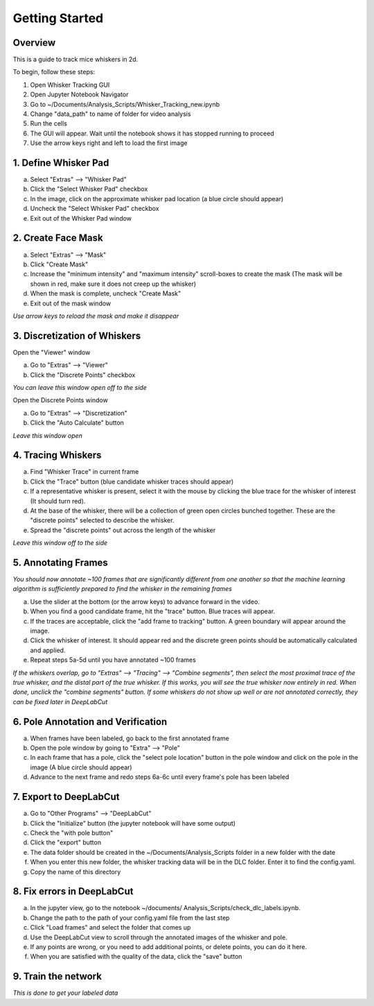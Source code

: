 


################
Getting Started
################

********
Overview
********
This is a guide to track mice whiskers in 2d.

To begin, follow these steps:


1) Open Whisker Tracking GUI
2) Open Jupyter Notebook Navigator
3) Go to ~/Documents/Analysis_Scripts/Whisker_Tracking_new.ipynb
4) Change "data_path" to name of folder for video analysis
5) Run the cells
6) The GUI will appear. Wait until the notebook shows it has stopped running to proceed
7) Use the arrow keys right and left to load the first image

**********************
1. Define Whisker Pad
**********************

a) Select "Extras" --> "Whisker Pad"
b) Click the "Select Whisker Pad" checkbox
c) In the image, click on the approximate whisker pad location (a blue circle should appear)
d) Uncheck the "Select Whisker Pad" checkbox
e) Exit out of the Whisker Pad window

********************
2. Create Face Mask
********************

a) Select "Extras" --> "Mask"
b) Click "Create Mask"
c) Increase the "minimum intensity" and "maximum intensity" scroll-boxes to create the mask (The mask will be shown in red, make sure it does not creep up the whisker)
d) When the mask is complete, uncheck "Create Mask"
e) Exit out of the mask window

*Use arrow keys to reload the mask and make it disappear*

******************************
3. Discretization of Whiskers
******************************

Open the "Viewer" window

a) Go to "Extras" --> "Viewer"
b) Click the "Discrete Points" checkbox

*You can leave this window open off to the side*

Open the Discrete Points window

a) Go to "Extras" --> "Discretization"
b) Click the "Auto Calculate" button

*Leave this window open*

********************
4. Tracing Whiskers
********************

a) Find "Whisker Trace" in current frame
b) Click the "Trace" button (blue candidate whisker traces should appear)
c) If a representative whisker is present, select it with the mouse by clicking the blue trace for the whisker of interest (It should turn red).
d) At the base of the whisker, there will be a collection of green open circles bunched together. These are the "discrete points" selected to describe the whisker.
e) Spread the "discrete points" out across the length of the whisker

*Leave this window off to the side*

*********************
5. Annotating Frames
*********************

*You should now annotate ~100 frames that are significantly different from one another so that the machine learning algorithm is sufficiently prepared to find the whisker in the remaining frames*

a) Use the slider at the bottom (or the arrow keys) to advance forward in the video.
b) When you find a good candidate frame, hit the "trace" button. Blue traces will appear.
c) If the traces are acceptable, click the "add frame to tracking" button. A green boundary will appear around the image.
d) Click the whisker of interest. It should appear red and the discrete green points should be automatically calculated and applied.
e) Repeat steps 5a-5d until you have annotated ~100 frames

*If the whiskers overlap, go to "Extras" --> "Tracing" --> "Combine segments", then select the most proximal trace of the true whisker, and the distal part of the true whisker. If this works, you will see the true whisker now entirely in red. When done, unclick the "combine segments" button.*
*If some whiskers do not show up well or are not annotated correctly, they can be fixed later in DeepLabCut*

************************************
6. Pole Annotation and Verification
************************************

a) When frames have been labeled, go back to the first annotated frame
b) Open the pole window by going to "Extra" --> "Pole"
c) In each frame that has a pole, click the "select pole location" button in the pole window and click on the pole in the image (A blue circle should appear)
d) Advance to the next frame and redo steps 6a-6c until every frame's pole has been labeled

************************
7. Export to DeepLabCut
************************

a) Go to "Other Programs" --> "DeepLabCut"
b) Click the "Initialize" button (the jupyter notebook will have some output)
c) Check the "with pole button"
d) Click the "export" button
e) The data folder should be created in the ~/Documents/Analysis_Scripts folder in a new folder with the date
f) When you enter this new folder, the whisker tracking data will be in the DLC folder. Enter it to find the config.yaml.
g) Copy the name of this directory

****************************
8. Fix errors in DeepLabCut
****************************

a) In the jupyter view, go to the notebook ~/documents/ Analysis_Scripts/check_dlc_labels.ipynb.
b) Change the path to the path of your config.yaml file from the last step
c) Click "Load frames" and select the folder that comes up
d) Use the DeepLabCut view to scroll through the annotated images of the whisker and pole.
e) If any points are wrong, or you need to add additional points, or delete points, you can do it here.
f) When you are satisfied with the quality of the data, click the "save" button

*********************
9. Train the network
*********************

*This is done to get your labeled data*
